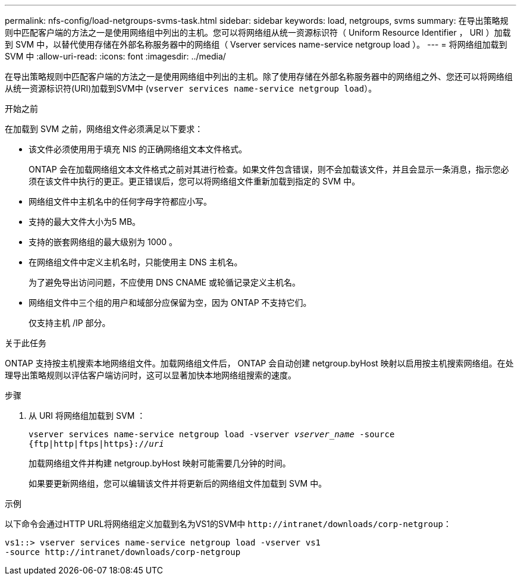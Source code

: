 ---
permalink: nfs-config/load-netgroups-svms-task.html 
sidebar: sidebar 
keywords: load, netgroups, svms 
summary: 在导出策略规则中匹配客户端的方法之一是使用网络组中列出的主机。您可以将网络组从统一资源标识符（ Uniform Resource Identifier ， URI ）加载到 SVM 中，以替代使用存储在外部名称服务器中的网络组（ Vserver services name-service netgroup load ）。 
---
= 将网络组加载到 SVM 中
:allow-uri-read: 
:icons: font
:imagesdir: ../media/


[role="lead"]
在导出策略规则中匹配客户端的方法之一是使用网络组中列出的主机。除了使用存储在外部名称服务器中的网络组之外、您还可以将网络组从统一资源标识符(URI)加载到SVM中 (`vserver services name-service netgroup load`）。

.开始之前
在加载到 SVM 之前，网络组文件必须满足以下要求：

* 该文件必须使用用于填充 NIS 的正确网络组文本文件格式。
+
ONTAP 会在加载网络组文本文件格式之前对其进行检查。如果文件包含错误，则不会加载该文件，并且会显示一条消息，指示您必须在该文件中执行的更正。更正错误后，您可以将网络组文件重新加载到指定的 SVM 中。

* 网络组文件中主机名中的任何字母字符都应小写。
* 支持的最大文件大小为5 MB。
* 支持的嵌套网络组的最大级别为 1000 。
* 在网络组文件中定义主机名时，只能使用主 DNS 主机名。
+
为了避免导出访问问题，不应使用 DNS CNAME 或轮循记录定义主机名。

* 网络组文件中三个组的用户和域部分应保留为空，因为 ONTAP 不支持它们。
+
仅支持主机 /IP 部分。



.关于此任务
ONTAP 支持按主机搜索本地网络组文件。加载网络组文件后， ONTAP 会自动创建 netgroup.byHost 映射以启用按主机搜索网络组。在处理导出策略规则以评估客户端访问时，这可以显著加快本地网络组搜索的速度。

.步骤
. 从 URI 将网络组加载到 SVM ：
+
`vserver services name-service netgroup load -vserver _vserver_name_ -source {ftp|http|ftps|https}://_uri_`

+
加载网络组文件并构建 netgroup.byHost 映射可能需要几分钟的时间。

+
如果要更新网络组，您可以编辑该文件并将更新后的网络组文件加载到 SVM 中。



.示例
以下命令会通过HTTP URL将网络组定义加载到名为VS1的SVM中 `+http://intranet/downloads/corp-netgroup+`：

[listing]
----
vs1::> vserver services name-service netgroup load -vserver vs1
-source http://intranet/downloads/corp-netgroup
----